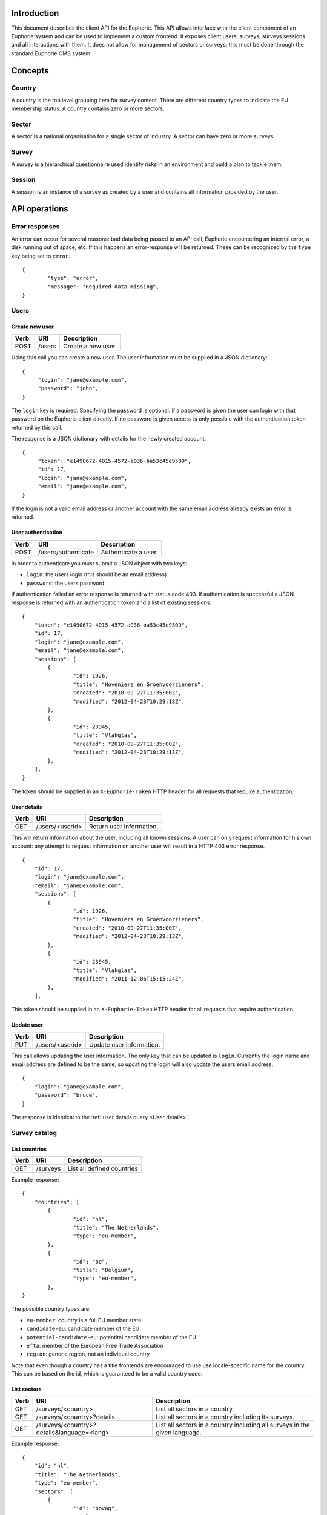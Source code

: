 Introduction
============

This document describes the client API for the Euphorie. This API allows
interface with the client component of an Euphorie system and can be used
to implement a custom frontend. It exposes client users, surveys, surveys
sessions and all interactions with them. It does not allow for management of
sectors or surveys: this must be done through the standard Euphorie CMS
system.


Concepts
========

Country
-------

A country is the top level grouping item for survey content. There are
different country types to indicate the EU membership status. A country
contains zero or more sectors. 

Sector
------

A sector is a national organisation for a single sector of industry. A sector
can have zero or more surveys.

Survey
------

A survey is a hierarchical questionnaire used identify risks in an environment
and build a plan to tackle them.

Session
-------

A session is an instance of a survey as created by a user and contains all
information provided by the user.


API operations
==============

Error responses
---------------

An error can occur for several reasons: bad data being passed to an API
call, Euphorie encountering an internal error, a disk running out of space,
etc. If this happens an error-response will be returned. These can be
recognized by the ``type`` key being set to ``error``.

::

    {
            "type": "error",
            "message": "Required data missing",
    }



Users
-----

Create new user
~~~~~~~~~~~~~~~

+------+---------------------------+------------------------------+
| Verb | URI                       | Description                  |
+======+===========================+==============================+
| POST | /users                    | Create a new user.           |
+------+---------------------------+------------------------------+

Using this call you can create a new user. The user information must be
supplied in a JSON dictionary::

   {
        "login": "jane@example.com",
        "password": "john",
   }

The ``login`` key is required.  Specifying the password is optional: if a
password is given the user can login with that password on the Euphorie client
directly.  If no password is given access is only possible with the
authentication token returned by this call.

The response is a JSON dictionary with details for the newly created account::

   {
        "token": "e1490672-4015-4572-a036-ba53c45e9509",
        "id": 17,
        "login": "jane@example.com",
        "email": "jane@example.com",
   }

If the login is not a valid email address or another account with the same
email address already exists an error is returned.


User authentication
~~~~~~~~~~~~~~~~~~~

+------+---------------------+------------------------------+
| Verb | URI                 | Description                  |
+======+=====================+==============================+
| POST | /users/authenticate | Authenticate a user.         |
+------+---------------------+------------------------------+

In order to authenticate you must submit a JSON object with two keys:

* ``login``: the users login (this should be an email address)
* ``password``: the users password

If authentication failed an error response is returned with status code 403.
If authentication is successful a JSON response is returned with an
authentication token and a list of existing sessions::

   {
       "token": "e1490672-4015-4572-a036-ba53c45e9509",
       "id": 17,
       "login": "jane@example.com",
       "email": "jane@example.com",
       "sessions": [
           {
                   "id": 1926,
                   "title": "Hoveniers en Groenvoorzieners",
                   "created": "2010-09-27T11:35:00Z",
                   "modified": "2012-04-23T10:29:13Z",
           },
           {
                   "id": 23945,
                   "title": "Vlakglas",
                   "created": "2010-09-27T11:35:00Z",
                   "modified": "2012-04-23T10:29:13Z",
           },
       ],
   }

The token should be supplied in an ``X-Euphorie-Token`` HTTP header for all
requests that require authentication.

User details
~~~~~~~~~~~~

+------+---------------------+------------------------------+
| Verb | URI                 | Description                  |
+======+=====================+==============================+
| GET  | /users/<userid>     | Return user information.     |
+------+---------------------+------------------------------+

This will return information about the user, including all known sessions. A
user can only request information for his own account: any attempt to request
information on another user will result in a HTTP 403 error response.

::

   {
       "id": 17,
       "login": "jane@example.com",
       "email": "jane@example.com",
       "sessions": [
           {
                   "id": 1926,
                   "title": "Hoveniers en Groenvoorzieners",
                   "created": "2010-09-27T11:35:00Z",
                   "modified": "2012-04-23T10:29:13Z",
           },
           {
                   "id": 23945,
                   "title": "Vlakglas",
                   "modified": "2011-12-06T15:15:24Z",
           },
       ],
   

This token should be supplied in an ``X-Euphorie-Token`` HTTP header for all
requests that require authentication.


Update user
~~~~~~~~~~~

+------+---------------------+------------------------------+
| Verb | URI                 | Description                  |
+======+=====================+==============================+
| PUT  | /users/<userid>     | Update user information.     |
+------+---------------------+------------------------------+

This call allows updating the user information. The only key that can
be updated is ``login``. Currently the login name and email address
are defined to be the same, so updating the login will also update the
users email address.

::

   {
       "login": "jane@example.com",
       "password": "bruce",
   }

The response is identical to the :ref:`user details query <User details>`.


Survey catalog
--------------

List countries
~~~~~~~~~~~~~~

+------+----------+------------------------------+
| Verb | URI      | Description                  |
+======+==========+==============================+
| GET  | /surveys | List all defined countries   |
+------+----------+------------------------------+

Example response::

   {
       "countries": [
           {
                   "id": "nl",
                   "title": "The Netherlands",
                   "type": "eu-member",
           },
           {
                   "id": "be",
                   "title": "Belgium",
                   "type": "eu-member",
           },
   }

The possible country types are:

* ``eu-member``: country is a full EU member state
* ``candidate-eu``: candidate member of the EU
* ``potential-candidate-eu``: potentital candidate member of the EU
* ``efta``: member of the European Free Trade Association
* ``region``: generic region, not an individual country

Note that even though a country has a title frontends are encouraged to use
use locale-specific name for the country. This can be based on the id, which
is guaranteed to be a valid country code. 



List sectors
~~~~~~~~~~~~

+------+--------------------------------------------+-----------------------------------+
| Verb | URI                                        | Description                       |
+======+============================================+===================================+
| GET  | /surveys/<country>                         | List all sectors in a country.    |
+------+--------------------------------------------+-----------------------------------+
| GET  | /surveys/<country>?details                 | List all sectors in a country     |
|      |                                            | including its surveys.            |
+------+--------------------------------------------+-----------------------------------+
| GET  | /surveys/<country>?details&language=<lang> | List all sectors in a country     |
|      |                                            | including all surveys in the given|
|      |                                            | language.                         |
+------+--------------------------------------------+-----------------------------------+

Example response::

   {
       "id": "nl",
       "title": "The Netherlands",
       "type": "eu-member",
       "sectors": [
           {
                   "id": "bovag",
                   "title": "BOVAG",
           },
           {
                   "id": "bovag",
                   "title": "BOVAG",
           },
   }

Example detail response::

   {
       "id": "nl",
       "title": "The Netherlands",
       "type": "eu-member",
       "sectors": [
           {
                   "id": "stigas",
                   "title": "STIGAS",
                   "surveys": [
                       {
                               "id": "akkerbouw-en-vollegrondsgroenteteelt",
                               "title": "Akkerbouw en vollegrondsgroenteteelt",
                               "language": "nl",
                       },
                       {
                               "id": "bos-en-natuur",
                               "title": "Bos en natuur",
                               "language": "nl",
                       }
                       ,
                   ],
           },
           {
                   "id": "dierenartsen",
                   "title": "Dierenartsen",
                   "surveys": [
                       {
                               "id": "dierenartsen",
                               "title": "Dierenartsen",
                               "language": "nl",
                       },
                   ],
           },
   }


List sector details
~~~~~~~~~~~~~~~~~~~

+------+------------------------------------------------+-----------------------------------+
| Verb | URI                                            | Description                       |
+======+================================================+===================================+
| GET  | /surveys/<country>/<sectorid>                  | List details of the given sector. |
+------+------------------------------------------------+-----------------------------------+
| GET  | /surveys/<country>/<sectorid>?language=<lang>  | List details of the given sector, |
|      |                                                | only including surveys in the     |
|      |                                                | given language.                   |
+------+------------------------------------------------+-----------------------------------+


Example response::

   {
           "id": "stigas",
           "title": "STIGAS",
           "surveys": [
                   {
                           "id": "nl/akkerbouw-en-vollegrondsgroenteteelt",
                           "title": "Akkerbouw en vollegrondsgroenteteelt",
                           "language": "nl",
                   },
                   {
                            "id": "nl/bos-en-natuur",
                            "title": "Bos en natuur",
                            "language": "nl",
                    },
           ],
   }


Survey interaction
------------------

The general structure for interacting with a survey is as follows:

1. Authenticate the user
2. Start a new survey session
3. Start identification phase and walk through all identification steps
4. Start evaluation phase and walk through all evaluation steps
5. Start action plan phase and walk through all action plan steps


Standard response components
~~~~~~~~~~~~~~~~~~~~~~~~~~~~

All responses to API calls involving a survey session follow a standard
structure. They include the following keys:

* ``phase``: the current survey phase. This will be one of ``identification``,
* ``type``: an indicator of the response type. This will be one of ``survey``,
  ``profile``, ``module``, ``risk``, ``update`` or ``error``.
* ``title``: the title for the current context. Depending on the context this
  will be the title of the survey, module or the risk.
* ``previous-step``: a URL pointing to the API location of the previous logical
  step.  If the end start of the survey is reached this key will not be
  present.
* ``next-step``: a URL pointing to the API location of the next logical step.
  If the end of the survey is reached this key will not be present.

If a survey was updated since the last interaction of the user with the survey
and the structure of the survey has changed a *survey-update* response is
generated. The response type can be identified by ``type`` set to ``update``.

::

   {
           "type": "update",
           "confirm-profile": true,
           "next-step": "http://api.instrumenten.rie.nl/users/13/sessions/193714/update",
   }


Context menu
~~~~~~~~~~~~

When looking at a module or risk you can ask for a context menu information to
be included in the response by adding a ``menu`` parameter to the query
string. The parameter does not need to have a value.

The menu information is provided in a ``menu`` key and formatted as a
nested dictionary reflecting the elements of a navigation tree. Each
element in the tree is an object with the following keys:

* ``type``: node type (one of ``risk`` or ``module``).
* ``number``: human presentable numbering for the node.
* ``title``: title of the risk or module.
* ``current``: boolean indicating if this is the current node.
  parent.
* ``active``: boolean indicating if this is a parent node of the current node.
* ``children``: list of child nodes (in the right order).
* ``url``: URL for the API interface to this node..
* ``status``: only present for risks and specifies the risk status. The value
  is one of ``postponed``, ``present``, ``not-present`` or *null* if the
  user has not seen the risk yet.

.. note::

   The content of the context menu depends on the currently active phase.
   Requesting the menu without specifying the phase will not return any
   menu data.


Start a new survey session
~~~~~~~~~~~~~~~~~~~~~~~~~~

+------+---------------------------+------------------------------+
| Verb | URI                       | Description                  |
+======+===========================+==============================+
| POST | /users/<userid>/sessions  | Start a new survey session.  |
+------+---------------------------+------------------------------+

To start a new survey session a POST request must be send. This must include a
JSON body with the following keys:

* ``survey``: path of the survey. This is a combination of the id of the sector
  id and survey id, separated by a slash.
* ``title``: title of the new session. This should default to the title of
  the survey itself.

This requires that the user already authenticated and a suitable authentication
token is set in the ``X-Euphorie-Token`` header.

Here is an example request::

   {
           "survey": "nl/stigas/bos-en-natuur",
           "title": "Beheer stadspark oost",
   }

The response will be a JSON block::


   {
           "id": "193714",
           "survey": "nl/stigas/bos-en-natuur",
           "type": "session",
           "title": "Beheer stadspark oost",
           "introduction": "Introduction text from the survey.",
           "next-step: "http://api.instrumenten.rie.nl/users/13/sessions/193714/profile",
   }

If the survey has a configurable profile ``next-step`` will either to the
profile update API. For surveys without profile questions ``next-step`` will
point directly to the start of the identification phase.


Survey session information
~~~~~~~~~~~~~~~~~~~~~~~~~~

+------+--------------------------------------+------------------------------+
| Verb | URI                                  | Description                  |
+======+======================================+==============================+
| GET  | /users/<userid>/sessions/<survey id> | Get information on survey.   |
+------+--------------------------------------+------------------------------+

.. note::

   This is also the API interface to use when resuming an existing survey
   session.

This function returns almost exactly the same response as the survey session
creation method. The only difference is the addition of a ``modified`` entry.

::

   {
           "id": "193714",
           "survey": "nl/stigas/bos-en-natuur",
           "type": "session",
           "created": "2011-12-06T15:15:24Z",
           "modified": "2012-04-23T10:29:13Z",
           "title": "The title of the survey",
           "introduction": "Introduction text from the survey.",
           "next-step: "http://api.instrumenten.rie.nl/users/13/sessions/193714/profile",
   }


Remove survey session
~~~~~~~~~~~~~~~~~~~~~

+--------+---------------------------------------+------------------------------+
| Verb   | URI                                   | Description                  |
+========+=======================================+==============================+
| DELETE | /users/<userid>/sessions/<session id> | Delete a survey session.     |
+--------+---------------------------------------+------------------------------+

This will delete an existing survey session.


View profile information
~~~~~~~~~~~~~~~~~~~~~~~~

+------+-----------------------------------------------+------------------------------+
| Verb | URI                                           | Description                  |
+======+===============================================+==============================+
| GET  | /users/<userid>/sessions/<session id>/profile | Get survey profile.          |
+------+-----------------------------------------------+------------------------------+


The response will be a JSON block::

   {
      "id": 15,
      "type": "profile",
      "title": "The title of the survey",
      "profile": [
          {
               "id": "1",
               "type": "optional",
               "question": "Do you have a storeroom?",
               "value": false,
          },
          {
               "id": "3",
               "type": "repetable",
               "question": "Enter your shop locations",
               "value": [
                   "New York",
                   "Paris",
               ],
          },
      ],
   }

.. note::

   As you can see in the example the response does not have ``previous-step``
   or ``next-step`` information.

The ``id`` is set to the survey id. Please note that not all surveys have a
profile, so the ``profile`` list might be empty.


Update profile
~~~~~~~~~~~~~~

+------+-----------------------------------------------+------------------------------+
| Verb | URI                                           | Description                  |
+======+===============================================+==============================+
| PUT  | /users/<userid>/sessions/<session id>/profile | Update survey profile.       |
+------+-----------------------------------------------+------------------------------+

The request body must be a JSON block specifying the new profile::

   {
           "1": false,
           "3": [
                   "New York",
                   "Paris",
           ],
   }

It is mandatory that all profile questions are included in the request data. If
data for a question is missing or invalid an error will be returned.

The response to a profile update returns the same information as the profile
information view. **The id of the survey may change as a result of a profile
update**.

::

   {
           "id": 15,
           "type": "profile",
           "title": "The title of the survey",
   }


Acknowledge survey update
~~~~~~~~~~~~~~~~~~~~~~~~~

+------+-----------------------------------------------+------------------------------+
| Verb | URI                                           | Description                  |
+======+===============================================+==============================+
| GET  | /users/<userid>/sessions/<session id>/update  | Get update information.      |
+------+-----------------------------------------------+------------------------------+
| PUT  | /users/<userid>/sessions/<session id>/update  | Confirm survey update.       |
+------+-----------------------------------------------+------------------------------+

If a survey was updated since the last user interaction and the survey
structure was changed (for example a new risk has been added) the user must
acknowledge the change and request that his survey session is updated
accordingly. 

These calls return the same information as the `profile information<View
profile information>`_ and `update profile <Update profile>`_ calls. The only
difference is that the ``type`` got a GET query will be set to ``update``.



Start identification phase
~~~~~~~~~~~~~~~~~~~~~~~~~~

+------+-------------------------------------------------------+------------------------------+
| Verb | URI                                                   | Description                  |
+======+=======================================================+==============================+
| GET  | /users/<userid>/sessions/<session id>/identification  | Request idenfication info.   |
+------+-------------------------------------------------------+------------------------------+

This call will return information that is needed to start the identification
phase in a survey. A frontend may not need to display any of this information
but only use it to find locate the first unanswered question in the survey
session, which is given in the ``next-step`` key.

::

    {
            "type": "session",
            "phase": "identification",
            "title": "The title of the survey",
            "next-step": "http://api.instrumenten.rie.nl/users/13/sessions/1931714/1",
            "menu": [ ... ],
    }


Start evaluation phase
~~~~~~~~~~~~~~~~~~~~~~

+------+---------------------------------------------------+------------------------------+
| Verb | URI                                               | Description                  |
+======+===================================================+==============================+
| GET  | /users/<userid>/sessions/<session id>/evaluation  | Request evaluation info.     |
+------+---------------------------------------------------+------------------------------+

This call will return information that is needed to start the evaluation phase
in a survey. A frontend may not need to display any of this information but
only use it to find locate the first unanswered evaluation question in the
survey session, which is given in the ``next-step`` key.

::

    {
            "type": "session",
            "phase": "evaluation",
            "title": "The title of the survey",
            "next-step": "http://api.instrumenten.rie.nl/users/13/sessions/1931714/2/5/13",
            "menu": [ ... ],
    }


Start action plan phase
~~~~~~~~~~~~~~~~~~~~~~~

+------+--------------------------------------------------+------------------------------+
| Verb | URI                                              | Description                  |
+======+==================================================+==============================+
| GET  | /users/<userid>/sessions/<session id>/actionplan | Request evaluation info.     |
+------+--------------------------------------------------+------------------------------+

This call will return information that is needed to start the action plan phase
in a survey.  A frontend may not need to display any of this information but
only use it to find locate the first unanswered action plan question in the
survey session, which is given in the ``next-step`` key.

::

    {
            "type": "session",
            "phase": "actionplan",
            "title": "The title of the survey",
            "next-step": "http://api.instrumenten.rie.nl/users/13/sessions/1931714/2/5/13",
            "menu": [ ... ],
    }


Module information
~~~~~~~~~~~~~~~~~~

+------+------------------------------------------------------+------------------------------+
| Verb | URI                                                  | Description                  |
+======+======================================================+==============================+
| GET  | /users/<userid>/sessions/<session id>/<path>         | Request module information   |
+------+------------------------------------------------------+------------------------------+
| GET  | /users/<userid>/sessions/<session id>/<path>/<phase> | Request module information   |
|      |                                                      | for the given phase.         |
+------+------------------------------------------------------+------------------------------+

.. note::

   The URL does not indicate if the data at that location is a module or a
   risk. That means a client must check the returned ``type`` information to
   determine the resource type and act accordingly.

``previous-step`` and ``next-step`` can only be returned if the phase is
provided. The phase must be one of ``identification``, ``evaluation`` or
``actionplan``.

Beyond the standard fields a module will return these extra fields:

+------------------------+---------------+----------+--------------------------------+
| Field                  | Type          | Required |                                |
+========================+===============+==========+================================+
| ``image``              | object        | No       | An image related to the module.|
|                        |               |          | This has three keys:           |
|                        |               |          | ``original``, ``thumbnail``    |
|                        |               |          | and ``caption``.               |
+------------------------+---------------+----------+--------------------------------+
| ``solution-direction`` | string (HTML) | No       | Explanation of how to handle   |
|                        |               |          | risks in this module.          |
+------------------------+---------------+----------+--------------------------------+
| ``optional``           | boolean       | Yes      | Flag indicating if this module |
|                        |               |          | is optional.                   |
+------------------------+---------------+----------+--------------------------------+
| ``question``           | string        | No       | For optional modules this is   |
|                        |               |          | the question to ask users to   |
|                        |               |          | determine if children of this  |
|                        |               |          | module should be included or   |
|                        |               |          | skipped.                       |
+------------------------+---------------+----------+--------------------------------+
| ``skip-children``      | boolean       | No       | The users answer to the        |
|                        |               |          | question. If the question has  |
|                        |               |          | not been answered yet this is  |
|                        |               |          | set to ``null``.               |
+------------------------+---------------+----------+--------------------------------+


Update module identification data
~~~~~~~~~~~~~~~~~~~~~~~~~~~~~~~~~

+------+-------------------------------------------------------------+-----------------------+
| Verb | URI                                                         | Description           |
+======+=============================================================+=======================+
| PUT  | /users/<userid>/sessions/<session id>/<path>/identification | Update module status  |
+------+-------------------------------------------------------------+-----------------------+

This call is only useful for optional modules. For normal (ie mandatory) modules
it is an error to use this call.

The request must be a JSON block with an answer for the ``skip-children``
flag:

::

    {
            "skip-children": false,
    }


Risk information
~~~~~~~~~~~~~~~~

+------+------------------------------------------------------+----------------------------+
| Verb | URI                                                  | Description                |
+======+======================================================+============================+
| GET  | /users/<userid>/sessions/<session id>/<path>         | Request risk information   |
+------+------------------------------------------------------+----------------------------+
| GET  | /users/<userid>/sessions/<session id>/<path>/<phase> | Request risk information   |
|      |                                                      | for the given phase.       |
+------+------------------------------------------------------+----------------------------+

.. note::

   The URL does not indicate if the data at that location is a module or a
   risk. That means a client must check the returned ``type`` information to
   determine the resource type and act accordingly.

``previous-step`` and ``next-step`` can only be returned if the phase is
provided. The phase must be one of ``identification``, ``evaluation`` or
``actionplan``.

Beyond the standard fields a risk will return these extra fields:

+-------------------------+---------------+----------+--------------------------------+
| Field                   | Type          | Required |                                |
+=========================+===============+==========+================================+
| ``module-title``        | string        | Yes      | The title of the parent        |
|                         |               |          | module.                        |
+-------------------------+---------------+----------+--------------------------------+
| ``problem-description`` | string        | Yes      | The inverse of the risk title. |
|                         |               |          | This should be used instead of |
|                         |               |          | the title if risk is known to  |
|                         |               |          | be present.                    |
+-------------------------+---------------+----------+--------------------------------+
| ``evaluation-method``   | string        | Yes      | The evaluation method to use.  |
|                         |               |          | Will be either ``direct`` or   |
|                         |               |          | ``calcualated``.               |
+-------------------------+---------------+----------+--------------------------------+
| ``images``              | list of       | No       | An list of image related to the|
|                         | objects       |          | risk. Each entry is an object  |
|                         |               |          | with three keys: ``original``, |
|                         |               |          | ``thumbnail`` and ``caption``. |
+-------------------------+---------------+----------+--------------------------------+
| ``standard-solutions``  | list of       | No       | A list of standard solutions   |
|                         | objects       |          | for this risk. Each entry is   |
|                         |               |          | with four keys:                |
|                         |               |          | ``description``,               |
|                         |               |          | ``action-plan``,               |
|                         |               |          | ``prevention-plan`` and        |
|                         |               |          | ``requirements``.              |
+-------------------------+---------------+----------+--------------------------------+
| ``legal-reference``     | string (HTML) | No       | A reference to related legal   |
|                         |               |          | and policy references.         |
+-------------------------+---------------+----------+--------------------------------+
| ``show-not-applicable`` | boolean       | Yes      | Indicates of a *not            |
|                         |               |          | applicable* option should be   |
|                         |               |          | offered in the identification  |
|                         |               |          | phase.                         |
+-------------------------+---------------+----------+--------------------------------+
| ``present``             | string        | Yes      | Indicates if the risk is       |
|                         |               |          | present. One of ``yes``,       |
|                         |               |          | ``no``, ``n/a`` (only if       |
|                         |               |          | ``show-not-applicable`` is set)|
|                         |               |          | or null of not yet known.      |
+-------------------------+---------------+----------+--------------------------------+
| ``priority``            | string        | Yes      | The priority of the risk. One  |
|                         |               |          | ``low``, ``medium``, ``high``  |
|                         |               |          | or *null* if not known yet.    |
+-------------------------+---------------+----------+--------------------------------+
| ``comment``             | string        | No       | A comment added by the user.   |
+-------------------------+---------------+----------+--------------------------------+


For risks with an evalution option of ``calculated`` these extra fields are included:


+-------------------------+---------------+----------+--------------------------------+
| Field                   | Type          | Required |                                |
+=========================+===============+==========+================================+
| ``frequency-options``   | list of       | Yes      | A list of allowed frequency    |
|                         | objects       |          | answers. Each entry is an      |
|                         |               |          | object with two string keys:   |
|                         |               |          | ``value`` and ``title``.       |
+-------------------------+---------------+----------+--------------------------------+
| ``frequency``           | integer       | Yes      | Users answer to the frequency  |
|                         |               |          | question.                      |
+-------------------------+---------------+----------+--------------------------------+
| ``effect-options``      | list of       | Yes      | A list of allowed effect       |
|                         | objects       |          | answers. Each entry is an      |
|                         |               |          | object with two string keys:   |
|                         |               |          | ``value`` and ``title``.       |
+-------------------------+---------------+----------+--------------------------------+
| ``effect``              | integer       | Yes      | Users answer to the effect     |
|                         |               |          | question.                      |
+-------------------------+---------------+----------+--------------------------------+
| ``probability-options`` | list of       | Yes      | A list of allowed probability  |
|                         | objects       |          | answers. Each entry is an      |
|                         |               |          | object with two string keys:   |
|                         |               |          | ``value`` and ``title``.       |
+-------------------------+---------------+----------+--------------------------------+
| ``probability``         | integer       | Yes      | Users answer to the probability|
|                         |               |          | question.                      |
+-------------------------+---------------+----------+--------------------------------+


Update risk identification data
~~~~~~~~~~~~~~~~~~~~~~~~~~~~~~~

+------+-------------------------------------------------------------+---------------------+
| Verb | URI                                                         | Description         |
+======+=============================================================+=====================+
| PUT  | /users/<userid>/sessions/<session id>/<path>/identification | Update risk status  |
+------+-------------------------------------------------------------+---------------------+


The request must be a JSON block with a (new) answer for the ``present`` flag. The comment
can also be updated by including the ``comment`` field.

::

    {
            "present": "no",
            "comment": "Verify with John at the shipping department!",
    }


Update risk evaluation data
~~~~~~~~~~~~~~~~~~~~~~~~~~~

+------+-------------------------------------------------------------+---------------------+
| Verb | URI                                                         | Description         |
+======+=============================================================+=====================+
| PUT  | /users/<userid>/sessions/<session id>/<path>/evaluation     | Update risk status  |
+------+-------------------------------------------------------------+---------------------+
                    
The possbile values depend on the evaluation method used for the risk. For
risks that use a direct evaluation the priority field can be set directly. For
risks using a calculated evaluation method the frequency, effect and
probability information must be provided.

The comment can also be updated by including the ``comment`` field.

::

    {
            "frequency": 10,
            "effect": 3,
            "probability": 7,
    }


Update risk action plan data
~~~~~~~~~~~~~~~~~~~~~~~~~~~~

+------+-------------------------------------------------------------+---------------------+
| Verb | URI                                                         | Description         |
+======+=============================================================+=====================+
| PUT  | /users/<userid>/sessions/<session id>/<path>/actionplan     | Update risk status  |
+------+-------------------------------------------------------------+---------------------+
                    
This method updates the action plan-specific information for a risk. For top-5
and policy risks only the commend field may be updated. For other risks the
priority can be set directly as well (but it may be reset of the user
re-evaluates the risk).

The possible values for priority are ``low``, ``medium`` and ``high``.

::

    {
            "comment": "We need to take another look at this",
            "priority": "medium",
    }


Action plans can be added, updated or deleted through the ``actionplans``
container (see below).


List action plans
~~~~~~~~~~~~~~~~~

+------+----------------------------------------------------------+-------------------+
| Verb | URI                                                      | Description       |
+======+==========================================================+===================+
| GET  | /users/<userid>/sessions/<session id>/<path>/actionplans | List action plans |
+------+----------------------------------------------------------+-------------------+

During the action plan phase a user is asked to indicate how he wants to tackle
a risk by defining specific actions to be taken. This API call will return a
list of all action plans provided by the user.

The response is returned in the form of a JSON object with a ``action-plans`` key
containing a list of plans.

::

     {
             "action-plans": [
                     {
                             "id": 15,
                             "plan": "Clean the workplace",
                             "prevention": "Educate workers to clean daily.",
                             "requirements": "Soap, vacuumcleaner",
                             "responsible": "John Doe",
                             "budget": 1500,
                             "planning-start": "2012-04-15",
                             "planning-end": null,
                             "reference": "2012a16.5",
                     },
             ],
     }

See the :ref:`view action plan <View action plan>` call for details on the
returned information.


View action plan
~~~~~~~~~~~~~~~~

+------+---------------------------------------------------------------+----------------------------+
| Verb | URI                                                           | Description                |
+======+===============================================================+============================+
| GET  | /users/<userid>/sessions/<session id>/<path>/actionplans/<id> | View action plan details.  |
+------+---------------------------------------------------------------+----------------------------+

The response is returned in the form of a JSON object containing all known
information about an action plan.

::

     {
             "type": "actionplan",
             "id": 15,
             "plan": "Clean the workplace",
             "prevention": "Educate workers to clean daily.",
             "requirements": "Soap, vacuumcleaner",
             "responsible": "John Doe",
             "budget": 1500,
             "planning-start": "2012-04-15",
             "planning-end": null,
             "reference": "2012a16.5",
     }

The ``reference`` key is not part of the standard Euphorie user interface, but
can be used by consumers of this API to link a measure to an external system.


Create new action plan
~~~~~~~~~~~~~~~~~~~~~~

+------+----------------------------------------------------------+----------------------+
| Verb | URI                                                      | Description          |
+======+==========================================================+======================+
| POST | /users/<userid>/sessions/<session id>/<path>/actionplans | Add new action plan. |
+------+----------------------------------------------------------+----------------------+

The request must be a JSON object with data for the action plan to be added. The
only required field is ``plan``; all either items are optional.

+-------------------------+---------------+----------+--------------------------------+
| Field                   | Type          | Required |                                |
+=========================+===============+==========+================================+
| ``plan``                | string        | Yes      | Description of actions needed  |
|                         | string        |          | to remove the current risk.    |
+-------------------------+---------------+----------+--------------------------------+
| ``prevention``          | string        | No       | Description of what should be  |
|                         |               |          | done to remove this risk.      |
+-------------------------+---------------+----------+--------------------------------+
| ``requirements``        | string        | No       | A description of the           |
|                         |               |          | requirements for this plan.    |
+-------------------------+---------------+----------+--------------------------------+
| ``responsible``         | string        | No       | The name of the person or group|
|                         |               |          | who is available for this task.|
+-------------------------+---------------+----------+--------------------------------+
| ``budget``              | integer       | No       | The budget that is available   |
|                         |               |          | for this task.                 |
+-------------------------+---------------+----------+--------------------------------+
| ``planning-start``      | string (ISO   | No       | Start date for the plan.       |
|                         | date)         |          |                                |
+-------------------------+---------------+----------+--------------------------------+
| ``planning-end``        | string (ISO   | No       | Completion date for the plan.  |
|                         | date)         |          |                                |
+-------------------------+---------------+----------+--------------------------------+
| ``reference``           | string        | No       | Reference to external system.  |
|                         |               |          |                                |
+-------------------------+---------------+----------+--------------------------------+

The ``reference`` key is not part of the standard Euphorie user interface, but
can be used by consumers of this API to link a measure to an external system.

The response is a JSON object with complete information on the newly created action
plan. See the :ref:`view action plan <View action plan>` call for details.


Update action plan
~~~~~~~~~~~~~~~~~~

+------+---------------------------------------------------------------+------------------------+
| Verb | URI                                                           | Description            |
+======+===============================================================+========================+
| PUT  | /users/<userid>/sessions/<session id>/<path>/actionplans/<id> | Update an action plan. |
+------+---------------------------------------------------------------+------------------------+

The request must be a JSON object with all items that must be updated. Items
not included in the request will not be changed.


Delete action plan
~~~~~~~~~~~~~~~~~~

+--------+---------------------------------------------------------------+------------------------+
| Verb   | URI                                                           | Description            |
+========+===============================================================+========================+
| DELETE | /users/<userid>/sessions/<session id>/<path>/actionplans/<id> | Remove an action plan. |
+--------+---------------------------------------------------------------+------------------------+

This call will remove an action plan for a risk.


View company details
~~~~~~~~~~~~~~~~~~~~

+------+-----------------------------------------------+------------------------------+
| Verb | URI                                           | Description                  |
+======+===============================================+==============================+
| GET  | /users/<userid>/sessions/<session id>/company | Request company information  |
+------+-----------------------------------------------+------------------------------+

This interface will return information about the company to which this survey
session applies. The response is returned in the form of a JSON object
containing all known information about the company. The possible fields are:

+------------------------+---------------+----------+--------------------------------+
| Field                  | Type          | Required |                                |
+========================+===============+==========+================================+
| ``country``            | string        | No       | ISO country code.             .|
+------------------------+---------------+----------+--------------------------------+
| ``employees``          | string        | No       | Indicator of company size in   |
|                        |               |          | terms of number of employees.  |
|                        |               |          | One of ``1-9``, ``10-49``,     |
|                        |               |          | ``50-249`` or ``250+``.        |
+------------------------+---------------+----------+--------------------------------+
| ``conductor``          | string        | No       | Role of person who conducted   |
|                        |               |          | the survey. Must be one of     |
|                        |               |          | ``staff``, ``third-party`` or  |
|                        |               |          | ``both``.                      |
+------------------------+---------------+----------+--------------------------------+
| ``referer``            | string        | No       | How the user learned about the |
|                        |               |          | tool. Must be one of           |
|                        |               |          | ``employers-organisation``,    |
|                        |               |          | ``trade-union``,               |
|                        |               |          | ``national-public-institution``|
|                        |               |          | ``eu-institution``             |
|                        |               |          | ``health-safety-experts``      |
|                        |               |          | or ``other``.                  |
+------------------------+---------------+----------+--------------------------------+

Update company details
~~~~~~~~~~~~~~~~~~~~~~

+------+-----------------------------------------------+------------------------------+
| Verb | URI                                           | Description                  |
+======+===============================================+==============================+
| PUT  | /users/<userid>/sessions/<session id>/company | Update company details.      |
+------+-----------------------------------------------+------------------------------+

This interface will update the company information for a survey session.
See the :ref:`View company details` section for the supported fields.


Identifcation report
~~~~~~~~~~~~~~~~~~~~

+------+------------------------------------------------------------+--------------------------------+
| Verb | URI                                                        | Description                    |
+======+============================================================+================================+
| GET  | /users/<userid>/sessions/<survey id>/report-identification | Download identifcation report. |
+------+------------------------------------------------------------+--------------------------------+

This API call will return the identification report. This is returned as
a downloadable RTF file.


Action plan report
~~~~~~~~~~~~~~~~~~

+------+--------------------------------------------------------+------------------------------+
| Verb | URI                                                    | Description                  |
+======+========================================================+==============================+
| GET  | /users/<userid>/sessions/<survey id>/report-actionplan | Download action plan report. |
+------+--------------------------------------------------------+------------------------------+

This API call will return the action plan report. This is returned as a
downloadable RTF file.


Action plan timeline report
~~~~~~~~~~~~~~~~~~~~~~~~~~~

+------+------------------------------------------------------+--------------------------------+
| Verb | URI                                                  | Description                    |
+======+======================================================+================================+
| GET  | /users/<userid>/sessions/<survey id>/report-timeline | Download action plan timeline. |
+------+------------------------------------------------------+--------------------------------+

This API call will return the action plan timeline. This is returned as
a downloadable OpenXML (xlsx) file.


API reference
-------------

+--------+-----------------------------------------------------------------+-----------------------------------+
| Verb   | URI                                                             | Description                       |
+========+=================================================================+===================================+
| POST   | /users                                                          | Create a new user.                |
+--------+-----------------------------------------------------------------+-----------------------------------+
| POST   | /users/authenticate                                             | Authenticate a user.              |
+--------+-----------------------------------------------------------------+-----------------------------------+
| GET    | /users/<userid>                                                 | Return user information.          |
+--------+-----------------------------------------------------------------+-----------------------------------+
| PUT    | /users/<userid>                                                 | Update user information.          |
+--------+-----------------------------------------------------------------+-----------------------------------+
| GET    | /surveys                                                        | List all defined countries        |
+--------+-----------------------------------------------------------------+-----------------------------------+
| GET    | /surveys/<country>                                              | List all sectors in a country.    |
+--------+-----------------------------------------------------------------+-----------------------------------+
| GET    | /surveys/<country>?details                                      | List all sectors in a country     |
|        |                                                                 | including its surveys.            |
+--------+-----------------------------------------------------------------+-----------------------------------+
| GET    | /surveys/<country>?details&language=<lang>                      | List all sectors in a country     |
|        |                                                                 | including all surveys in the      |
|        |                                                                 | given language.                   |
+--------+-----------------------------------------------------------------+-----------------------------------+
| GET    | /surveys/<country>/<sectorid>                                   | List details of the given sector. |
+--------+-----------------------------------------------------------------+-----------------------------------+
| GET    | /surveys/<country>/<sectorid>?language=<lang>                   | List details of the given sector, |
|        |                                                                 | only including surveys in the     |
|        |                                                                 | given language.                   |
+--------+-----------------------------------------------------------------+-----------------------------------+
| POST   | /users/<userid>/sessions                                        | Start a new survey session.       |
+--------+-----------------------------------------------------------------+-----------------------------------+
| GET    | /users/<userid>/sessions/<survey id>                            | Get information on survey.        |
+--------+-----------------------------------------------------------------+-----------------------------------+
| DELETE | /users/<userid>/sessions/<session id>                           | Delete a survey session.          |
+--------+-----------------------------------------------------------------+-----------------------------------+
| GET    | /users/<userid>/sessions/<session id>/profile                   | Get survey profile.               |
+--------+-----------------------------------------------------------------+-----------------------------------+
| PUT    | /users/<userid>/sessions/<session id>/profile                   | Update survey profile.            |
+--------+-----------------------------------------------------------------+-----------------------------------+
| GET    | /users/<userid>/sessions/<session id>/update                    | Get update information.           |
+--------+-----------------------------------------------------------------+-----------------------------------+
| PUT    | /users/<userid>/sessions/<session id>/update                    | Confirm survey update.            |
+--------+-----------------------------------------------------------------+-----------------------------------+
| GET    | /users/<userid>/sessions/<session id>/identification            | Request idenfication info.        |
+--------+-----------------------------------------------------------------+-----------------------------------+
| GET    | /users/<userid>/sessions/<session id>/evaluation                | Request evaluation info.          |
+--------+-----------------------------------------------------------------+-----------------------------------+
| GET    | /users/<userid>/sessions/<session id>/actionplan                | Request evaluation info.          |
+--------+-----------------------------------------------------------------+-----------------------------------+
| GET    | /users/<userid>/sessions/<session id>/<path>                    | Request module information        |
+--------+-----------------------------------------------------------------+-----------------------------------+
| GET    | /users/<userid>/sessions/<session id>/<path>/<phase>            | Request module information        |
|        |                                                                 | for the given phase.              |
+--------+-----------------------------------------------------------------+-----------------------------------+
| PUT    | /users/<userid>/sessions/<session id>/<path>/identification     | Update module status              |
+--------+-----------------------------------------------------------------+-----------------------------------+
| GET    | /users/<userid>/sessions/<session id>/<path>                    | Request risk information          |
+--------+-----------------------------------------------------------------+-----------------------------------+
| GET    | /users/<userid>/sessions/<session id>/<path>/<phase>            | Request risk information          |
|        |                                                                 | for the given phase.              |
+--------+-----------------------------------------------------------------+-----------------------------------+
| PUT    | /users/<userid>/sessions/<session id>/<path>/identification     | Update risk status                |
+--------+-----------------------------------------------------------------+-----------------------------------+
| PUT    | /users/<userid>/sessions/<session id>/<path>/evaluation         | Update risk status                |
+--------+-----------------------------------------------------------------+-----------------------------------+
| PUT    | /users/<userid>/sessions/<session id>/<path>/actionplan         | Update risk status                |
+--------+-----------------------------------------------------------------+-----------------------------------+
| GET    | /users/<userid>/sessions/<session id>/<path>/actionplans        | List action plans                 |
+--------+-----------------------------------------------------------------+-----------------------------------+
| GET    | /users/<userid>/sessions/<session id>/<path>/actionplans/<id>   | View action plan details.         |
+--------+-----------------------------------------------------------------+-----------------------------------+
| POST   | /users/<userid>/sessions/<session id>/<path>/actionplans        | Add new action plan.              |
+--------+-----------------------------------------------------------------+-----------------------------------+
| PUT    | /users/<userid>/sessions/<session id>/<path>/actionplans/<id>   | Update an action plan.            |
+--------+-----------------------------------------------------------------+-----------------------------------+
| DELETE | /users/<userid>/sessions/<session id>/<path>/actionplans/<id>   | Remove an action plan.            |
+--------+-----------------------------------------------------------------+-----------------------------------+
| GET    | /users/<userid>/sessions/<session id>/company                   | Request company information       |
+--------+-----------------------------------------------------------------+-----------------------------------+
| PUT    | /users/<userid>/sessions/<session id>/company                   | Update company details.           |
+--------+-----------------------------------------------------------------+-----------------------------------+
| GET    | /users/<userid>/sessions/<survey id>/report-identification      | Download identifcation report.    |
+--------+-----------------------------------------------------------------+-----------------------------------+
| GET    | /users/<userid>/sessions/<survey id>/report-actionplan          | Download action plan report.      |
+--------+-----------------------------------------------------------------+-----------------------------------+
| GET    | /users/<userid>/sessions/<survey id>/report-timeline            | Download action plan timeline.    |
+--------+-----------------------------------------------------------------+-----------------------------------+
